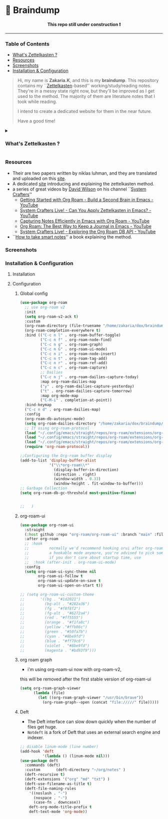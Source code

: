 * 🧠 Braindump
#+html: <p align="center"><b> This repo still under construction ❗ </b></p>
#+html: <p align="center">
#+html: <img src="./files/img/const.png" alt="contruction image" width="80" align="center">
#+html: </p>
#+html: <hr>

#+html: <p align="center">
#+html: <img src="./files/img/zkbd-logo.png" alt="ZK-braindump logo">
#+html: </p>
*** Table of Contents
:PROPERTIES:
:TOC:      :include all :ignore this
:END:
:CONTENTS:
- [[#What is Zettelkasten ?][What's Zettelkasten ?]]
- [[#Resources][Resources]]
- [[#Screenshots][Screenshots]]
- [[#Installation & Configuration][Installation & Configuration]]
:END:
#+begin_quote
Hi, my name is *Zakaria.K*, and this is my *braindump*.
This repository contains my ``[[file:org-files/20210106222617-zettelkasten.org][Zettelkasten]]-based'' working/study/reading notes.
They're in a messy state right now, but they'll be improved as I get used to the method.
The majority of them are literature notes that I took while reading.

I intend to create a dedicated website for them in the near future.

Have a good time!
#+end_quote

#+HTML: <details><summary>
*** What's Zettelkasten ?
#+HTML: </summary>
 Zettelkasten is a note taking method that tries to mimic the brain neurons structure, invented by [[file:org-files/20210106222747-niklas_luhman.org][niklas luhman]]
#+HTML: </details>
*** Resources
- Their are two papers written by niklas luhman, and they are translated and uploaded on this [[https://luhmann.surge.sh/][site]].\\
- A dedicated [[https://zettelkasten.de/][site]] introducing and explaining the zettelkasten method.
- a series of great videos by [[https://github.com/daviwil][David Wilson]] on his channel ``[[https://www.youtube.com/c/SystemCrafters][System Crafters]]''
  - [[https://www.youtube.com/watch?v=AyhPmypHDEw][Getting Started with Org Roam - Build a Second Brain in Emacs - YouTube]]
  - [[https://www.youtube.com/watch?v=-TpWahIzueg][System Crafters Live! - Can You Apply Zettelkasten in Emacs? - YouTube]]
  - [[https://www.youtube.com/watch?v=YxgA5z2R08I][Capturing Notes Efficiently in Emacs with Org Roam - YouTube]]
  - [[https://www.youtube.com/watch?v=3-sLBaJAtew][Org Roam: The Best Way to Keep a Journal in Emacs - YouTube]] 
  - [[https://www.youtube.com/watch?v=fWmZoaTvA8k][System Crafters Live! - Exploring the Org Roam DB API - YouTube]]
- ``[[https://www.amazon.com/-/es/S%C3%B6nke-Ahrens-ebook/dp/B06WVYW33Y/ref=sr_1_1?__mk_es_US=%C3%85M%C3%85%C5%BD%C3%95%C3%91&dchild=1&keywords=how+to+take+better+notes&qid=1631800481&sr=8-1][How to take smart notes]]'' a book explaining the method.
*** Screenshots
[[file:./files/img/org-roam-ui-01.png]]
[[file:./files/img/org-roam-ui-02.png]]
[[file:./files/img/org-roam-ui-03.png]]
[[file:./files/img/org-roam-ui-04.png]]
[[file:./files/img/org-roam-ui-05.png]]
[[file:./files/img/org-roam-ui-06.png]]

*** Installation & Configuration
**** Installation
**** Configuration
***** Global config 
  #+begin_src emacs-lisp
  (use-package org-roam
    ;; use org-roam v2
    :init
    (setq org-roam-v2-ack t)
    :custom
    (org-roam-directory (file-truename "/home/zakaria/dox/braindump/org-files"))
    (org-roam-completion-everywhere t)
    :bind (("C-c n l" . org-roam-buffer-toggle)
           ("C-c n f" . org-roam-node-find)
           ("C-c n g" . org-roam-graph)
           ("C-c n G" . org-roam-ui-mode)
           ("C-c n i" . org-roam-node-insert)
           ("C-c n t" . org-roam-tag-add)
           ("C-c n r" . org-roam-ref-add)
           ("C-c n c" . org-roam-capture)
           ;; Dailies
           ("C-c n j" . org-roam-dailies-capture-today)
           :map org-roam-dailies-map
           ("y" . org-roam-dailies-capture-yesterday)
           ("t" . org-roam-dailies-capture-tomorrow)
           :map org-mode-map
           ("C-M-i" . completion-at-point))
    :bind-keymap
    ("C-c n d" . org-roam-dailies-map)
    :config
    (org-roam-db-autosync-mode)
    (setq org-roam-dailies-directory "/home/zakaria/dox/braindump/org-files/daily")
    ;; If using org-roam-protocol
    (load "~/.config/emacs/straight/repos/org-roam/extensions/org-roam-dailies.el")
    (load "~/.config/emacs/straight/repos/org-roam/extensions/org-roam-graph.el") 
    (load "~/.config/emacs/straight/repos/org-roam/extensions/org-roam-protocol.el") 
    (require 'org-roam-protocol))
  
  ;;Configuring the Org-roam buffer display
  (add-to-list 'display-buffer-alist
               '("\\*org-roam\\*"
                 (display-buffer-in-direction)
                 (direction . right)
                 (window-width . 0.33)
                 (window-height . fit-window-to-buffer)))
  ;; Garbage Collection
  (setq org-roam-db-gc-threshold most-positive-fixnum)
  
  
  ;;   )
  #+end_src
***** org-roam-ui
  #+begin_src emacs-lisp
  (use-package org-roam-ui
    :straight
    (:host github :repo "org-roam/org-roam-ui" :branch "main" :files ("*.el" "out"))
    :after org-roam
    ;; :hook
    ;;         normally we'd recommend hooking orui after org-roam, but since org-roam does not have
    ;;         a hookable mode anymore, you're advised to pick something yourself
    ;;         if you don't care about startup time, use
    ;;  :hook (after-init . org-roam-ui-mode)
    :config
    (setq org-roam-ui-sync-theme nil
          org-roam-ui-follow t
          org-roam-ui-update-on-save t
          org-roam-ui-open-on-start t))
  
  ;; (setq org-roam-ui-custom-theme
  ;;       '((bg . "#1d2021")
  ;;         (bg-alt . "#282a36")
  ;;         (fg . "#f8f8f2")
  ;;         (fg-alt . "#6272a4")
  ;;         (red . "#ff5555")
  ;;         (orange . "#f1fa8c")
  ;;         (yellow ."#ffb86c")
  ;;         (green . "#50fa7b")
  ;;         (cyan . "#8be9fd")
  ;;         (blue . "#ff79c6")
  ;;         (violet . "#8be9fd")
  ;;         (magenta . "#bd93f9")))
  #+end_src
***** org roam graph
  - i'm using org-roam-ui now with org-roam-v2,
  this will be removed after the first stable version of org-roam-ui
  #+begin_src emacs-lisp
  (setq org-roam-graph-viewer
        (lambda (file)
          (let ((org-roam-graph-viewer "/usr/bin/brave"))
            (org-roam-graph--open (concat "file://///" file)))))
  #+end_src
***** Deft
  - The Deft interface can slow down quickly when the number of files get huge.
  - ~Notdeft~ is a fork of Deft that uses an external search engine and indexer.
  #+begin_src emacs-lisp
  ;; disable linum-mode (line number)
  (add-hook 'deft
            '(lambda () (linum-mode nil)))
  (use-package deft
    :commands (deft)
    :custom       (deft-directory "~/org/notes" )
    (deft-recursive t)
    (deft-extensions '("org" "md" "txt") )
    (deft-use-filename-as-title t)
    (deft-file-naming-rules
      '((noslash . "-")
        (nospace . "-")
        (case-fn . downcase))
      deft-org-mode-title-prefix t
      deft-text-mode 'org-mode))
  
  
  #+end_src
#+end_src
#+HTML: </details>
